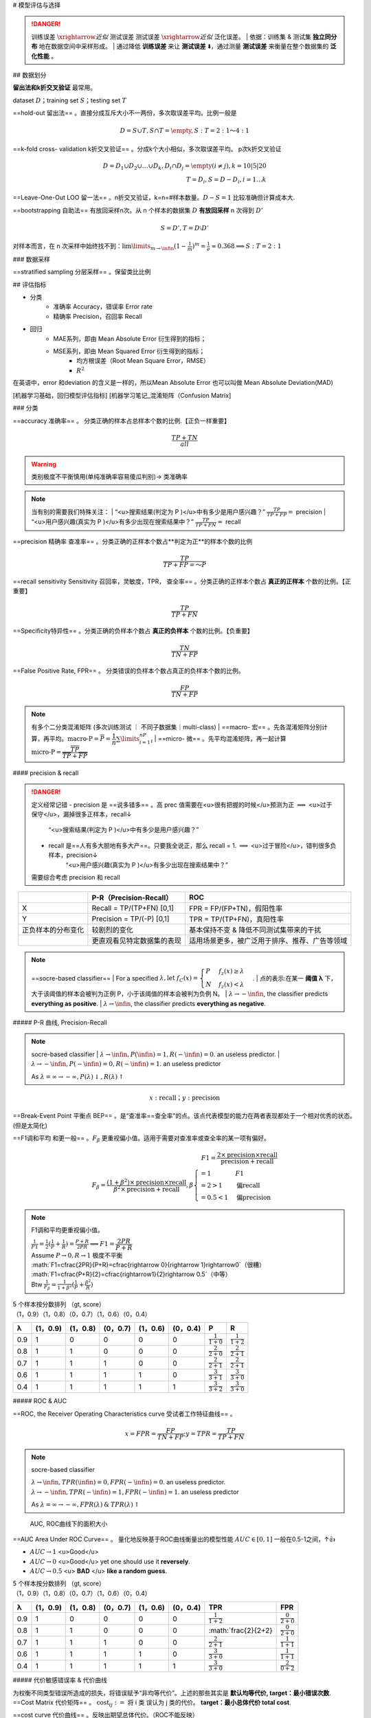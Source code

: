 
# 模型评估与选择

.. image:: ./pics/RES_fit_6.png
    :scale: 30%
    :align: center

.. danger:: 训练误差 :math:`\xrightarrow{近似}` 测试误差  测试误差 :math:`\xrightarrow{近似}`  泛化误差。
    | 依据：训练集 & 测试集 **独立同分布** 地在数据空间中采样形成。
    | 通过降低 **训练误差** 来让 **测试误差** ⬇️，通过测量 **测试误差** 来衡量在整个数据集的 **泛化性能** 。

## 数据划分

**留出法和k折交叉验证** 最常用。

dataset :math:`D`；training set :math:`S`；testing set :math:`T`

.. image:: ./pics/validation_1.png
    :scale: 30%

==hold-out 留出法== 。直接分成互斥大小不一两份，多次取误差平均。比例一般是

.. math::
    D=S\cup T, S\cap T=\empty, S:T=2:1 ～4:1

==k-fold cross- validation k折交叉验证== 。分成k个大小相似，多次取误差平均。 p次k折交叉验证

.. math::
    
    D=D_1\cup D_2\cup\dots\cup D_k, D_i\cap D_j=\empty(i\neq j),k=10|5|20\\T=D_i, S=D-D_i,i=1\dots k

==Leave-One-Out LOO 留一法== 。n折交叉验证，k=n=#样本数量。:math:`D-S=1` 比较准确但计算成本大.

==bootstrapping 自助法== 有放回采样n次。从 n 个样本的数据集 :math:`D` **有放回采样** n 次得到 :math:`D'`

.. math::
    
    S=D', T=D\setminus D'

对样本而言，在 n 次采样中始终找不到：:math:`\lim\limits_{m\rightarrow\infin}(1-\frac{1}{m})^m=\frac{1}{e}\approx0.368\implies S:T=2:1`

### 数据采样

==stratified sampling 分层采样== 。保留类比比例

## 评估指标

- 分类
    - 准确率 Accuracy，错误率 Error rate
    - 精确率 Precision，召回率 Recall
- 回归
    - MAE系列，即由 Mean Absolute Error 衍生得到的指标；
    - MSE系列，即由 Mean Squared Error 衍生得到的指标；
        - 均方根误差（Root Mean Square Error，RMSE）
        - :math:`R^2`

在英语中，error 和deviation 的含义是一样的，所以Mean Absolute Error 也可以叫做 Mean Absolute Deviation(MAD)

[机器学习基础，回归模型评估指标]
[机器学习笔记_混淆矩阵（Confusion Matrix]

### 分类

.. grid:: 2

    .. grid-item::
        :columns: 4

        .. image:: ./pics/TP.jpeg
            :scale: 25%

    .. grid-item::
        :columns: 8

        .. image:: ./pics/confusionM_1.png
            :scale: 20%

==accuracy 准确率== 。 分类正确的样本占总样本个数的比例.【正负一样重要】

.. math::
    
    \cfrac{TP+TN}{all}

.. warning:: 类别极度不平衡慎用(单纯准确率容易傻瓜判别)-> 类准确率


.. note:: 当有别的需要我们特殊关注：
    | “<u>搜索结果(判定为 P )</u>中有多少是用户感兴趣？” :math:`\frac{TP}{TP+FP}=` precision
    | “<u>用户感兴趣(真实为 P )</u>有多少出现在搜索结果中？” :math:`\frac{TP}{TP+FN}=` recall

==precision 精确率 查准率== 。分类正确的正样本个数占**判定为正**的样本个数的比例

.. math::

    \cfrac{TP}{TP+FP=～P}

==recall sensitivity Sensitivity 召回率，灵敏度，TPR， 查全率== 。分类正确的正样本个数占 **真正的正样本** 个数的比例。【正重要】

.. math::
    
    \cfrac{TP}{TP+FN}

==Specificity特异性== 。分类正确的负样本个数占 **真正的负样本** 个数的比例。【负重要】

.. math::
    
    \cfrac{TN}{TN+FP}

==False Positive Rate, FPR== 。 分类错误的负样本个数占真正的负样本个数的比例。

.. math::
    
    \cfrac{FP}{TN+FP}

.. note:: 有多个二分类混淆矩阵 (多次训练测试 ｜ 不同子数据集｜multi-class)
    | ==macro- 宏== 。先各混淆矩阵分别计算，再平均。:math:`\text{macro-P}=\overline{P}=\cfrac{1}{n}\sum\limits_{i=1}^nP_i`
    | ==micro- 微== 。先平均混淆矩阵，再一起计算 :math:`\text{micro-P}=\cfrac{\overline{TP}}{\overline{TP}+\overline{FP}}`

#### precision & recall

.. danger:: 定义经常记错
    - precision 是 ==说多错多== 。高 prec 值需要在<u>很有把握的时候</u>预测为正 :math:`\implies` <u>过于保守</u>，漏掉很多正样本，recall↓
        “<u>搜索结果(判定为 P )</u>中有多少是用户感兴趣？”
    - recall 是==人有多大胆地有多大产==。只要我全说正，那么 recall = 1.  :math:`\implies` <u>过于冒险</u>，错判很多负样本，precision↓
        “<u>用户感兴趣(真实为 P )</u>有多少出现在搜索结果中？”
  
    需要综合考虑 precision 和 recall

.. table::
    :align: center

    +------------------+--------------------------+----------------------------------------------+
    |                  |P-R（Precision-Recall）   |ROC                                           |
    +==================+==========================+==============================================+
    |X                 |Recall = TP/(TP+FN) [0,1] | FPR = FP/(FP+TN)，假阳性率                   |
    +------------------+--------------------------+----------------------------------------------+
    |Y                 |Precision = TP/(-P) [0,1] |TPR = TP/(TP+FN)，真阳性率                    |
    +------------------+--------------------------+----------------------------------------------+
    |正负样本的分布变化|较剧烈的变化              |基本保持不变 & 降低不同测试集带来的干扰       |
    +------------------+--------------------------+----------------------------------------------+
    |                  |更直观看见特定数据集的表现|适用场景更多，被广泛用于排序、推荐、广告等领域|
    +------------------+--------------------------+----------------------------------------------+


.. note:: ==socre-based classifier==
    | For a specified :math:`\lambda, \text{let }f_C(x) = \begin{cases}P&f_z(x) ≥ λ\\N&f_z(x) < λ\end{cases}`.
    | 点的表示:在某一 **阈值 λ** 下，大于该阈值的样本会被判为正例 P，小于该阈值的样本会被判为负例 N。
    | :math:`λ\rightarrow-\infin`, the classifier predicts **everything as positive**.
    | :math:`λ\rightarrow\infin`, the classifier predicts **everything as negative**.

##### P-R 曲线, Precision-Recall

.. note:: socre-based classifier
    | :math:`λ\rightarrow\infin, P(\infin)=1,R(-\infin) =0`. an useless predictor.
    | :math:`λ\rightarrow-\infin, P(-\infin)=0,R(-\infin) =1`. an useless predictor

    As :math:`λ=∞\rightarrow−∞, P(λ)\downarrow, R(λ)\uparrow`

.. math::
    
    x:\text{recall}；y:\text{precision}

.. grid:: 2

    .. grid-item::
        .. image:: ./pics/PR_2.png
    
    .. grid-item::
        | 通常情况下，<b>P-R曲线下的面积越大，模型性能越好</b>：即图中曲线B完全包住了曲线C，所以曲线B一定优于C。
        | 但像A和B这样发生了交叉，不能断言孰优孰劣，只能在具体的P或R条件下分析。
        | 另设别的性能度量：
        | <b>BEP</b>: B=0.72 < A=0.8，A优于B

==Break-Event Point 平衡点 BEP== 。是“查准率==查全率”的点。该点代表模型的能力在两者表现都处于一个相对优秀的状态。(但是太简化)

==F1调和平均 和更一般== 。:math:`F_\beta` 更重视偏小值。适用于需要对查准率或查全率的某一项有偏好。

.. math::
    
    F1=\cfrac{2\times \text{precision}\times\text{recall}}{ \text{precision}+\text{recall}}\\F_\beta=\cfrac{(1+\beta^2)\times \text{precision}\times\text{recall}}{ \beta^2\times\text{precision}+\text{recall}},\beta\begin{cases}=1&F1\\=2>1&\text{偏recall}\\=0.5<1&\text{偏precision}\end{cases}

.. note:: F1调和平均更重视偏小值。

    | :math:`\frac{1}{F1}=\frac{1}{2}(\frac{1}{P}+\frac{1}{R})=\frac{P+R}{2PR}\implies F1=\cfrac{2PR}{P+R}`
    | Assume :math:`P\rightarrow 0, R\rightarrow 1` 极度不平衡
    | :math:`F1=\cfrac{2PR}{P+R}=\cfrac{\rightarrow 0}{\rightarrow 1}\rightarrow0`（很糟）
    | :math:`F1=\cfrac{P+R}{2}=\cfrac{\rightarrow1}{2}\rightarrow 0.5`（中等）
    | Btw :math:`\frac{1}{F_\beta}=\frac{1}{1+\beta^2}(\frac{1}{P}+\frac{\beta^2}{R})`


| 5 个样本按分数排列 （gt, score）
| （1，0.9）（1，0.8）（0，0.7）（1，0.6）（0，0.4）

.. table::
    
    +---+--------+--------+--------+--------+--------+---------------------+---------------------+
    |λ  |(1，0.9)|(1，0.8)|(0，0.7)|(1，0.6)|(0，0.4)|P                    |R                    |
    +===+========+========+========+========+========+=====================+=====================+
    |0.9|1       |0       |0       |0       |0       |:math:`\frac{1}{1+0}`|:math:`\frac{1}{1+2}`|
    +---+--------+--------+--------+--------+--------+---------------------+---------------------+
    |0.8|1       |1       |0       |0       |0       |:math:`\frac{2}{2+0}`|:math:`\frac{2}{2+1}`|
    +---+--------+--------+--------+--------+--------+---------------------+---------------------+
    |0.7|1       |1       |1       |0       |0       |:math:`\frac{2}{2+1}`|:math:`\frac{2}{2+1}`|
    +---+--------+--------+--------+--------+--------+---------------------+---------------------+
    |0.6|1       |1       |1       |1       |0       |:math:`\frac{3}{3+1}`|:math:`\frac{3}{3+0}`|
    +---+--------+--------+--------+--------+--------+---------------------+---------------------+
    |0.4|1       |1       |1       |1       |1       |:math:`\frac{3}{3+2}`|:math:`\frac{3}{3+0}`|
    +---+--------+--------+--------+--------+--------+---------------------+---------------------+

.. image:: ./pics/PR_1.png
    :scale: 20%

##### ROC & AUC

==ROC, the Receiver Operating Characteristics curve 受试者工作特征曲线== 。

.. math::
    x=FPR=\cfrac{FP}{TN+FP}; y=TPR=\cfrac{TP}{TP+FN}

.. note:: socre-based classifier

    | :math:`λ\rightarrow\infin, TPR(\infin)=0,FPR(-\infin) =0`. an useless predictor.
    | :math:`λ\rightarrow-\infin, TPR(-\infin)=1,FPR(-\infin) =1`. an useless predictor

    As :math:`λ=∞\rightarrow−∞, FPR(λ)\: \&\: TPR(λ)\uparrow`

.. grid::

    .. grid-item::
        .. image:: ./pics/ROC_1.png
            :scale: 30%
    
    .. grid-item::

        | ==5 ROC curves== 
        | <u>Curve I</u> is typical. 一般在 y=x 上面。
        | <u>Curve II</u> 随机预测 ☹️ 
        | <u>Curve III</u> is kind of useful in the sense that one benefits by using it reversely. 
        | <u>IV</u> perfect classifier 👍 
        | so is <u>V</u>.预测对调后翻转完👍

.. figure:: ./pics/ROC_2.png
    :scale: 30%

    AUC, ROC曲线下的面积大小

==AUC Area Under ROC Curve== 。 量化地反映基于ROC曲线衡量出的模型性能 :math:`AUC\in[0,1]` 一般在0.5-1之间，↑👍

- :math:`AUC\rightarrow1` <u>Good</u>
- :math:`AUC\rightarrow0` <u>Good</u> yet one should use it **reversely**.
- :math:`AUC\rightarrow0.5` <u> **BAD** </u> **like a random guess**.

| 5 个样本按分数排列 （gt, score）
| （1，0.9）（1，0.8）（0，0.7）（1，0.6）（0，0.4）

.. table::

    +---+--------+--------+--------+--------+--------+---------------------+----------------------+
    |λ  |(1，0.9)|(1，0.8)|(0，0.7)|(1，0.6)|(0，0.4)|TPR                  |FPR                   |
    +===+========+========+========+========+========+=====================+======================+
    |0.9|1       |0       |0       |0       |0       |:math:`\frac{1}{1+2}`|:math:`\frac{0}{2+0}` |
    +---+--------+--------+--------+--------+--------+---------------------+----------------------+
    |0.8|1       |1       |0       |0       |0       |:math:`\frac{2}{2+2} |:math:`\frac{0}{2+0}` |
    +---+--------+--------+--------+--------+--------+---------------------+----------------------+
    |0.7|1       |1       |1       |0       |0       |:math:`\frac{2}{2+1}`|:math:`\frac{1}{1+1}` |
    +---+--------+--------+--------+--------+--------+---------------------+----------------------+
    |0.6|1       |1       |1       |1       |0       |:math:`\frac{3}{3+0}`|:math:`\frac{1}{1+1}` |
    +---+--------+--------+--------+--------+--------+---------------------+----------------------+
    |0.4|1       |1       |1       |1       |1       |:math:`\frac{3}{3+0}`|:math:`\frac{2}{0+2}` |
    +---+--------+--------+--------+--------+--------+---------------------+----------------------+


##### 代价敏感错误率 & 代价曲线


| 为权衡不同类型错误所造成的损失，将错误赋予“非均等代价”。上述的那些其实是 **默认均等代价, target：最小错误次数**.
| ==Cost Matrix 代价矩阵== 。 :math:`\text{cost}_{ij}:=` 将 i 类 误认为 j 类的代价。 **target：最小总体代价 total cost**.

==cost curve 代价曲线== 。反映出期望总体代价。（ROC不能反映）

#### MSE 系列

==MSE== 。

.. math::
    MSE=\cfrac{\sum\limits_{i=1}^n(\hat{y}-y)^2}{n}

==RMSE, Root Mean Square Error, 均方根误差==

.. math::
    
    RMSE=\sqrt{\cfrac{\sum\limits_{i=1}^n(\hat{y}-y)^2}{n}}

.. danger:: RMSE很高但是在95%预测误差都小于1%
    是否存在 ==outliers== 。是 noise 还是正常的样本多样性。

    1. noises: 预处理时过滤
    2. 正常样本的多样性：
        - 增加关于 outliers 建模
        - 选择更鲁棒的 metrics ：MAPE

#### MAE

.. math::
    MAPE=\cfrac{1}{n}\sum\limits_{i=1}^n\vert\hat{y_i}-y_i\vert \times100\%

##### MAPE, Mean Absolute Percent Error, 平均绝对百分比误差

.. math::
    MAPE=\cfrac{1}{n}\sum\limits_{i=1}^n\vert\cfrac{\hat{y_i}-y_i}{y_i}\vert \times100\%

| 相比RMSE，MAPE相当于 ==把每个点的误差进行了归一化== .降低了个别离群点带来的绝对误差的影响
| 相当于加权版的 MAE
| MAPE 可以看做是 MAE 和 MPE (Mean Percentage Error) 综合而成的指标

#### 排序问题

.. hint:: Question
    在排序问题中，通常没有一个确定的阈值把得到的结果直接判定为正样本或负样本，而是采用Top N返回结果的Precision值和Recall值来衡量排序模型的性能，即认为模型返回的Top N的结果就是模型判定的正样本，然后计算前N个位置上的准确率Precision@N和前N个位置上的召回率Recall@N

## 比较检验

.. warning:: 直接数值比较吗?
    | ❌。需要测的是泛化性能，但是在选出的 testing set 上测的。（两者不等价，且后者受测试集的大小和选择影响）
    | ✏️ ==统计假设检验 hypothesis test== 。<u>若在测试集上观察到 A 比 B 好，则 A 的泛化性能是否在统计意义上优于 B？以及这个结论的把握有多大？</u>

    .. danger:: 但实际上极少人用 [为什么做机器学习的很少使用假设检验？]

.. note:: ""
    | 以 错误率 :math:`\epsilon` 举例。
    | 测试集的测试错误率 :math:`\hat{\epsilon}` 是对泛化性能的泛化错误率 :math:`\epsilon` 的一个 **预测**。可从 :math:`\hat{\epsilon}` 推测 :math:`\epsilon` 的分布。
    | :math:`\epsilon:=` 算法在 **一个样本上** 犯错的概率是 :math:`\epsilon`
    | :math:`\hat{\epsilon}:=` 是在 m 个测试样本中，**恰好** 有 :math:`m\times\hat{\epsilon}` 个样本被误分类。

在包含 m 个样本上的测试集上，泛化错误率🟰 :math:`\epsilon` 的算法被测得测试错误率🟰 :math:`\hat{\epsilon}` 的概率：

.. math::
    
    P(\hat{\epsilon};\epsilon)={m\choose m\times\hat{\epsilon}}\epsilon^{m\times\hat{\epsilon}}(1-\epsilon)^{m(1-\hat{\epsilon})}～Bin(m, \epsilon)

| 满足二项分布(伯努利分布).
| 使用二项检验 binomial test 来对 :math:`\epsilon\le\epsilon_0` 的假设进行检验。使用 ==置信度 confidence== :math:`1-\alpha`在 :math:`1-\alpha` 的概率所能观测的最大错误率=:临界值 :math:`1-\overline{\epsilon}`：

.. math::
    
    \text{临界值 }\overline{\epsilon}=\max_{\epsilon} \epsilon\\\text{s.t.} \sum_{i=m\times\epsilon+1}^m{m\choose i}\epsilon^i(1-\epsilon)^{m-i}\le\alpha

- :math:`\hat{\epsilon}<\overline{\epsilon}`: 在 α 的显著度下，假设 :math:`\epsilon\le\epsilon_0` 不能被拒绝 🟰 在 1-α 的置信度认为，:math:`\epsilon\le\epsilon_0`
- :math:`\hat{\epsilon}\ge\overline{\epsilon}`: 在 α 的显著度下，假设 :math:`\epsilon\le\epsilon_0` 被拒绝 🟰 在 1-α 的置信度认为，:math:`\epsilon\gt\epsilon_0`
  
.. note:: 确定一个显著度 α 即 置信度 1-α，在测试集上测出 :math:`\hat{\epsilon}`，算出临界值 :math:`\overline{\epsilon}`， :math:`\epsilon\xlongequal{SET}\overline{\epsilon}`
    α 一般是 0.05， 0.1

.. note:: 我们多次重复留出法｜交叉验证法，获得多次测试错误率。✏️ ==t检验 t-test== 。双边假设。

| k 次测试，k 个测试错误率 :math:`\hat{\epsilon}_1,\dots,\hat{\epsilon}_k`
| :math:`\implies` 平均测试错误率 :math:`\mu=\frac{1}{k}\sum\limits_{i=1}^k\hat{\epsilon}_i`, 方差 :math:`\sigma^2=\frac{1}{k-1}\sum\limits_{i=1}^k(\hat{\epsilon}_i-\mu)^2。\hat{\epsilon}_1,\dots,\hat{\epsilon}_k` 是对泛化错误率 :math:`\epsilon` 的独立采样。
| :math:`\implies \tau_t=\cfrac{\sqrt{k}(\mu-\epsilon)}{\sigma}～t(k-1)`，自由度=k-1
| 对假设“:math:`\epsilon=\epsilon_0`” 和显著度 α ,

[机器学习基础，回归模型评估指标]: https://zhuanlan.zhihu.com/p/73330018
[机器学习笔记_混淆矩阵（Confusion Matrix]: https://blog.csdn.net/seagal890/article/details/105059498

## generalization 泛化性能

==generalization error, 泛化误差== 。训练数据集的损失与一般化的数据集的损失之间的差异

| 泛化误差可以分解为 **Bias 偏差**、 **Variance 方差、Noise 噪声**
| **期望泛化误差 = 偏差 + 方差**
| **偏差=学习器的拟合能力**
| **方差=学习器稳定性**

==bias-variance decomposition, 偏差-方差分解== 。就是从偏差和方差的角度来解释学习算法泛化性能的一种重要工具。

### MSE

==Mean Squared Error, MSE== 。 one of evaluations of an estimator of parameter.

.. math::

    \begin{align*}MSE(\hat\mu)=\mathbb E\Vert \mu-\hat\mu \Vert^2&=\mathbb E\{\red{(\mu-\hat\mu)^T(\mu-\hat\mu)_{\in\R}}\}\\&=\mathbb Etr\{ \red{(\mu-\hat\mu)(\mu-\hat\mu)^T_{\in S^n}}\}\\&=tr\{Var(\hat\mu)\}+\Vert Bias(\hat\mu)\Vert^2\\&=tr\{Var(\hat\mu)\}+Bias(\hat\mu)^TBias(\hat\mu)\end{align*}


.. note:: 为什么MSE常用?
    因为MSE可以化成 variance of estimate + bias of variance。
        - 前者我们希望越小越好，因为方差就是随机变量的分散程度
        - 后者我们希望越小越好，甚至希望他能达到 0→ unbiased estimate, 因为偏差是 estimate & ground truth 之间的期望距离

==UMVUE, uniformly minimum-variance unbiased estimator== 。在无偏估计器中进行最佳选择的标准：如果它们都是无偏的，则选择方差最小的那个！更通俗的说法就是就是“ **如果有两个具有相同偏差的估计器，我们选择方差较小的一个**”

assume that :math:`Y=f(X)+ε,ε～N(0,σ_ε)`

.. math::

    \begin{align*}MSE&=\mathbb E\{(Y-\hat Y)^2\}=\mathbb E\{(f_X-\hat f_X)^2\}\\&=(\mathbb E\hat f- f)^2+\mathbb E\{(\hat f-\mathbb E \hat f)^2\}+\sigma_\epsilon^2\\&=Bias^2+Var+\text{Irreducible Error}\end{align*}

#### bias, 偏差

| ==Bias== 。:math:`=\mathbb E\hat f- f`
| 用所有可能的训练数据集训练出的 **所有模型** 输出 **值** 与 **真实模型** 的输出值之间的差异。度量了学习算法的期望预测与真实结果的偏离程度，即刻画了 **学习算法本身的拟合能力。**
| Bias的对象是 **单个模型**，是期望输出与真实标记的差别。它描述了 **模型对本训练集的拟合程度**。

#### variance, 方差

| ==Variance== 。:math:`=\mathbb E\{(\hat f-\mathbb E \hat f)^2\}`
| 数据的离散程度，不同的训练数据集训练出的模型 **输出值之间的差异**。度量了同样大小的训练集的变动所导致的学习性能的变化，即刻画了 **数据扰动所造成的影响。**
| Variance的对象是 **多个模型**，是相同分布的不同数据集训练出模型的输出值之间的差异。它刻画的是数据扰动对模型的影响。

#### noise, 噪聲

| ==Noise== 。 :math:`=ε～N(0,σ_ε)`
| 学习算法所无法解决的问题，数据的质量决定了学习的上限。我们要做的就是尽可能的接近这个上限。表达了在当前任务上任何学习算法所能达到的 **期望泛化误差的下界**，即刻画了学习问题本身的难度

### bias-variance dilemma, 偏差-方差窘境

.. note:: 训练误差 :math:`\xrightarrow{近似}` 测试误差 :math:`\xrightarrow{近似}`  泛化误差。
    决定机器学习算法效果是否好的因素：
        - 降低训练误差
        - 缩小 训练误差 & 测试误差的差距。

.. grid:: 2

    .. grid-item::
        .. image:: ./pics/RES_fit_3.png

    .. grid-item::
        <u>训练不足时</u>：学习器的拟合能力不够强，训练数据的扰动不足以使学习器产生显著变化，此时<b>偏差主导了泛化错误率。模型在训练集上不能获得足够低的误差</b>；
        <u>训练程度充足后</u>：学习器的拟合能力已经非常强，训练数据发生的轻微扰动都会导致学习器发生显著变化，<b>方差主导了泛化错误率，训练误差和测试误差的差距</b>。若训练数据自身的、非全局的特性被学习器学到了，则将发生过拟合

[Understanding the Bias-Variance Tradeoff]
[Understanding the Bias-Variance Tradeoff]:https://link.zhihu.com/?target=http%3A//scott.fortmann-roe.com/docs/BiasVariance.html

### underfitting 欠拟合

表示模型不懂数据，无法学到数据之间内在的规律，忽略数据特征。忽略了多少数据

**Methods to Prevent Underfitting：**

1. 寻找更好的特征 -- 具有代表性。
2. 用更多的特征 -- 增大输入向量的维度。（增加模型复杂度）

.. danger:: 欠拟合： 单纯增加训练数据集没有用。核心是模型太拉学不到东西。增加模型复杂度才是正道。
    即使增加数据的数量，无论是使用训练数据还是测试数据，精度也都会很差的状态

### overfitting, 过拟合 - 高方差

是指模型对数据的依赖程度.

**Methods to Prevent Overfitting:**

1. more training examples 增大数据集合 -- 使用更多的数据，减少数据扰动所造成的影响
2. smaller  sets of features, 减少数据特征 -- 减少数据维度，减少模型复杂度
3. increasing regularization hyperparameter lambda. decrease model complexity 正则化方法
4. 交叉验证法

### OF vs UF

.. grid:: 2

    .. grid-item::
        .. image:: ./pics/RES_fit_4.png
            :scale: 30%

    .. grid-item::
        | 假设红色的靶心区域是学习算法完美的正确预测值，蓝色点为训练数据集所训练出的模型对样本的预测值
        | 左边一列的蓝色点比较集中——方差较小，右边一列的蓝色点比较分散——方差较大
        | 上边一行的蓝色点比较靠近红色靶心——偏差较小，下边一行的蓝色点比较远离靶心——偏差较大

    .. grid-item::
        .. image:: ./pics/RES_fit_5.jpeg

    .. grid-item::
        点到拟合直线距离和的大小作为偏差的大小
        选出<u>拟合曲线上的点</u>，然后计算这些点的方差，方差越大表示越离散，拟合直线穿过的点越多，方差往往越大，越容易过拟合

我们以数据的数量为横轴、以精度为纵轴，然后把用于训练的数据和用于测试的数据画成学习曲线.

==学习曲线== 。 以 **数据的数量** 为横轴、以 **精度** 为纵轴，比较用于训练的数据和用于测试的数据。

.. grid:: 2

    .. grid-item::
        .. image:: ./pics/RES_fit_2.png
    
    .. grid-item::
        .. figure:: ./pics/RES_fit_1.png
            
            过拟合;只对训练数据拟合得较好

### 解决方法

.. table::

    +----------+---------------------------------------+--------------------------------------------------+
    |          |underfitting                           |overfitting                                       |
    +==========+=======================================+==================================================+
    |performace|**high** training error                |**low** training error                            |
    +          +                                       +                                                  +
    |          |high testing error                     |high testing error                                |
    +          +---------------------------------------+--------------------------------------------------+
    |          |high bias 高偏差                       |low bias                                          |
    +          +                                       +                                                  +
    |          |low variance                           |high variance 高方差                              |
    +----------+---------------------------------------+--------------------------------------------------+
    |stategies |**increase model complexity**   根本   |1.more training examples                          |
    +          +                                       +                                                  +
    |          |                                       |2.smaller  sets of features                       |
    +          |                                       +                                                  +
    |          |                                       |3.increasing regularization hyperparameter lambda.|
    +          |                                       +                                                  +
    |          |                                       |decrease model complexity                         |
    +----------+---------------------------------------+--------------------------------------------------+

✏️ 通过调整模型的容量，控制模型是否偏向 UF｜OF

#### capacity 容量

| ==模型的容量 capacity== 。其拟合各种函数的能力。
| 容量低的模型可能很难拟合训练集，容量高的模型可能会过拟合，因为记住了不适用于测试集的训练集性质。

| ==表示容量 representational capacity== 。模型规定了调整参数降低训练目标函数时，学习算法可以从函数族中选择那个具体函数。
| ==有效容量 effective capacity== 。学习算法并不会真的选到最优函数，而是受限于额外的限制因素，选择一个可以大大降低训练误差的函数。

.. note:: ""
    表示容量（最优函数） > 有效含量（最终选择的函数）

.. warning:: 但是容量理论很少应用于实际的深度学习算法

- 选择 ==假设空间 hypothesis space== 。学习算法可以选择为解决方案的 **函数集**。
    | 线性回归函数 ➡️ 所有线性函数
    | 广义线性回归 ➡️ 所有线性函数+多项式函数

[为什么做机器学习的很少使用假设检验？]:https://www.zhihu.com/question/55420602/answer/394028426
